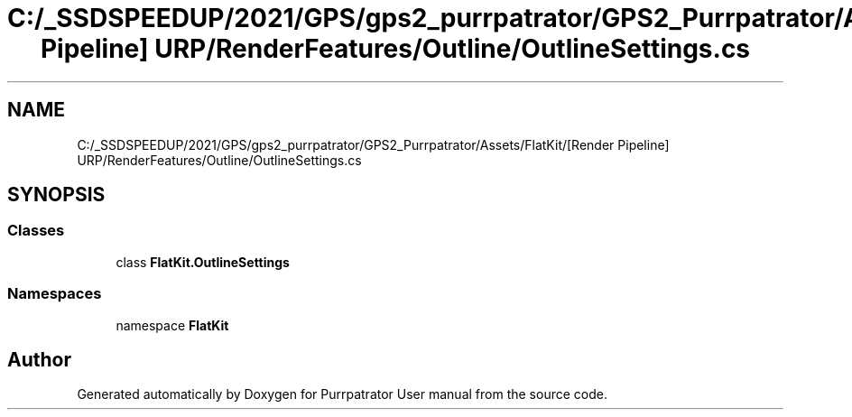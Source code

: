 .TH "C:/_SSDSPEEDUP/2021/GPS/gps2_purrpatrator/GPS2_Purrpatrator/Assets/FlatKit/[Render Pipeline] URP/RenderFeatures/Outline/OutlineSettings.cs" 3 "Mon Apr 18 2022" "Purrpatrator User manual" \" -*- nroff -*-
.ad l
.nh
.SH NAME
C:/_SSDSPEEDUP/2021/GPS/gps2_purrpatrator/GPS2_Purrpatrator/Assets/FlatKit/[Render Pipeline] URP/RenderFeatures/Outline/OutlineSettings.cs
.SH SYNOPSIS
.br
.PP
.SS "Classes"

.in +1c
.ti -1c
.RI "class \fBFlatKit\&.OutlineSettings\fP"
.br
.in -1c
.SS "Namespaces"

.in +1c
.ti -1c
.RI "namespace \fBFlatKit\fP"
.br
.in -1c
.SH "Author"
.PP 
Generated automatically by Doxygen for Purrpatrator User manual from the source code\&.
